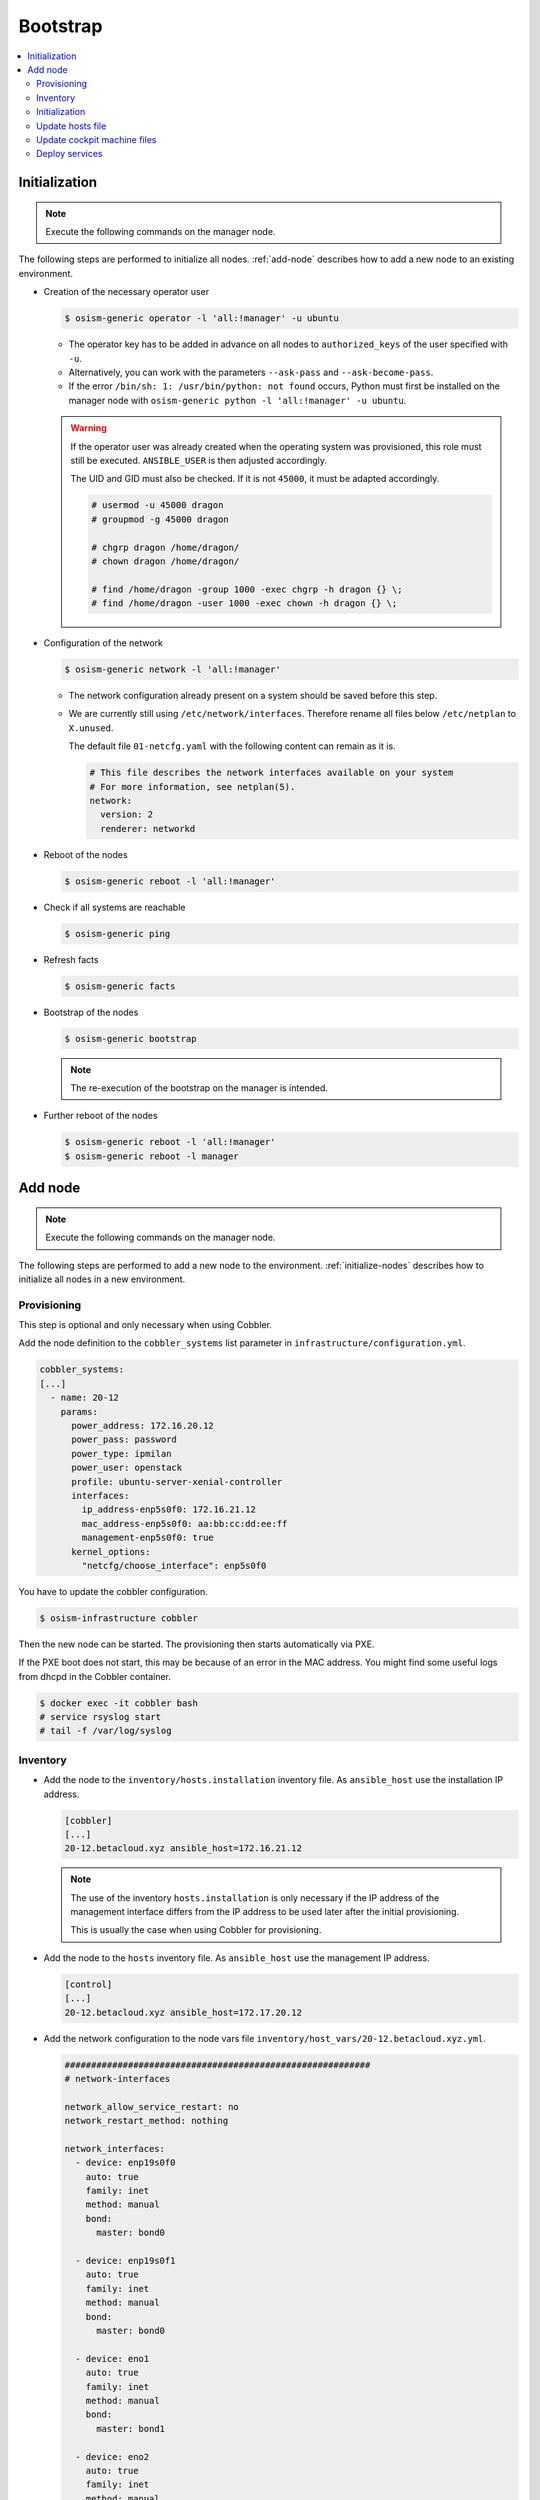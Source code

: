 =========
Bootstrap
=========

.. contents::
   :local:

.. _initialize-nodes:

Initialization
==============

.. note:: Execute the following commands on the manager node.

The following steps are performed to initialize all nodes. :ref:`add-node` describes how to add a new node to an existing environment.

* Creation of the necessary operator user

  .. code-block:: console

     $ osism-generic operator -l 'all:!manager' -u ubuntu

  * The operator key has to be added in advance on all nodes to ``authorized_keys`` of the user
    specified with ``-u``.
  * Alternatively, you can work with the parameters ``--ask-pass`` and ``--ask-become-pass``.
  * If the error ``/bin/sh: 1: /usr/bin/python: not found`` occurs, Python must first be installed on
    the manager node with ``osism-generic python -l 'all:!manager' -u ubuntu``.

  .. warning::

     If the operator user was already created when the operating system was provisioned, this
     role must still be executed. ``ANSIBLE_USER`` is then adjusted accordingly.

     The UID and GID must also be checked. If it is not ``45000``, it must be adapted accordingly.

     .. code-block:: console

        # usermod -u 45000 dragon
        # groupmod -g 45000 dragon

        # chgrp dragon /home/dragon/
        # chown dragon /home/dragon/

        # find /home/dragon -group 1000 -exec chgrp -h dragon {} \;
        # find /home/dragon -user 1000 -exec chown -h dragon {} \;

* Configuration of the network

  .. code-block:: console

     $ osism-generic network -l 'all:!manager'

  * The network configuration already present on a system should be saved before this step.
  * We are currently still using ``/etc/network/interfaces``. Therefore rename all files below ``/etc/netplan`` to ``X.unused``.

    The default file ``01-netcfg.yaml`` with the following content can remain as it is.

    .. code-block:: yaml

      # This file describes the network interfaces available on your system
      # For more information, see netplan(5).
      network:
        version: 2
        renderer: networkd

* Reboot of the nodes

  .. code-block:: console

     $ osism-generic reboot -l 'all:!manager'

* Check if all systems are reachable

  .. code-block:: console

     $ osism-generic ping

* Refresh facts

  .. code-block:: console

     $ osism-generic facts

* Bootstrap of the nodes

  .. code-block:: console

     $ osism-generic bootstrap

  .. note::

     The re-execution of the bootstrap on the manager is intended.

* Further reboot of the nodes

  .. code-block:: console

     $ osism-generic reboot -l 'all:!manager'
     $ osism-generic reboot -l manager

.. _add-node:

Add node
========

.. note:: Execute the following commands on the manager node.

The following steps are performed to add a new node to the environment. :ref:`initialize-nodes` describes how to initialize all nodes in a new environment.

Provisioning
------------

This step is optional and only necessary when using Cobbler.

Add the node definition to the ``cobbler_systems`` list parameter in ``infrastructure/configuration.yml``.

.. code-block:: yaml

   cobbler_systems:
   [...]
     - name: 20-12
       params:
         power_address: 172.16.20.12
         power_pass: password
         power_type: ipmilan
         power_user: openstack
         profile: ubuntu-server-xenial-controller
         interfaces:
           ip_address-enp5s0f0: 172.16.21.12
           mac_address-enp5s0f0: aa:bb:cc:dd:ee:ff
           management-enp5s0f0: true
         kernel_options:
           "netcfg/choose_interface": enp5s0f0

You have to update the cobbler configuration.

.. code-block:: console

   $ osism-infrastructure cobbler

Then the new node can be started. The provisioning then starts automatically via PXE.

If the PXE boot does not start, this may be because of an error in the MAC address.
You might find some useful logs from dhcpd in the Cobbler container.

.. code-block:: console

   $ docker exec -it cobbler bash
   # service rsyslog start
   # tail -f /var/log/syslog

Inventory
---------

* Add the node to the ``inventory/hosts.installation`` inventory file. As ``ansible_host`` use
  the installation IP address.

  .. code-block:: ini

     [cobbler]
     [...]
     20-12.betacloud.xyz ansible_host=172.16.21.12

  .. note::

     The use of the inventory ``hosts.installation`` is only necessary if the IP address of the
     management interface differs from the IP address to be used later after the initial provisioning.

     This is usually the case when using Cobbler for provisioning.

* Add the node to the ``hosts`` inventory file. As ``ansible_host`` use the management IP address.

  .. code-block:: ini

     [control]
     [...]
     20-12.betacloud.xyz ansible_host=172.17.20.12

* Add the network configuration to the node vars file ``inventory/host_vars/20-12.betacloud.xyz.yml``.

  .. code-block:: yaml

     ##########################################################
     # network-interfaces

     network_allow_service_restart: no
     network_restart_method: nothing

     network_interfaces:
       - device: enp19s0f0
	 auto: true
	 family: inet
	 method: manual
	 bond:
	   master: bond0

       - device: enp19s0f1
	 auto: true
	 family: inet
	 method: manual
	 bond:
	   master: bond0

       - device: eno1
	 auto: true
	 family: inet
	 method: manual
	 bond:
	   master: bond1

       - device: eno2
	 auto: true
	 family: inet
	 method: manual
	 bond:
	   master: bond1

       - device: bond0
	 auto: true
	 family: inet
	 method: manual
	 bond:
	   mode: 802.3ad
	   lacp-rate: fast
	   miimon: 100
	   slaves: enp19s0f0 enp19s0f1

       - device: bond1
	 auto: true
	 family: inet
	 method: manual
	 mtu: 9000
	 bond:
	   mode: 802.3ad
	   lacp-rate: fast
	   miimon: 100
	   slaves: eno1 eno2

       - device: vlan101
	 method: static
	 address: 172.17.52.10
	 gateway: 172.17.40.10
	 netmask: 255.255.0.0
	 vlan:
	   raw-device: bond0
	 up:
	 - route add default gw 172.17.40.10

       - device: vlan299
	 method: static
	 address: 10.49.52.10
	 netmask: 255.255.0.0
	 vlan:
	   raw-device: bond0

       - device: vlan297
	 method: static
	 address: 10.47.52.10
	 netmask: 255.255.0.0
	 vlan:
	   raw-device: bond1

       - device: vlan298
	 method: static
	 address: 10.48.52.10
	 netmask: 255.255.0.0
	 vlan:
	   raw-device: bond1

       - device: vlan398
	 method: static
	 address: 10.30.52.10
	 netmask: 255.255.0.0
	 vlan:
	   raw-device: bond1

       - device: vlan399
	 method: static
	 address: 10.31.52.10
	 netmask: 255.255.0.0
	 vlan:
	   raw-device: bond1

Initialization
--------------

.. note::

   The use of the inventory ``hosts.installation`` is only necessary if the IP address of the
   management interface differs from the IP address to be used later after the initial provisioning.

   This is usually the case when using Cobbler for provisioning.

Prepare the node for the bootstrap. This will add a operator user, will prepare the network configuration,
and will reboot the system to change the network configuration.

.. note::

   Of course it is also possible to add more than one new system at a time. Therefore work with pattern at
   ``limit`` accordingly. See also https://docs.ansible.com/ansible/latest/user_guide/intro_patterns.html.

* Depending on the environment you may need to install Python first.

  .. note::

     ``apt`` must be usable accordingly. Alternatively install Python already during the provisioning of the node.

  When using Cobbler:

  .. code-block:: console

     $ osism-generic python \
         --limit 20-12.betacloud.xyz \
         -u root \
         --key-file /ansible/secrets/id_rsa.cobbler \
         -i /opt/configuration/inventory/hosts.installation

  When not using Cobbler:

  .. code-block:: console

     $ osism-generic python \
         --limit 20-12.betacloud.xyz \
         -u ubuntu \
         --ask-pass \
         --ask-become-pass

* Creation of the necessary operator user

  When using Cobbler:

  .. code-block:: console

     $ osism-generic operator \
         --limit 20-12.betacloud.xyz \
         -u root \
         --key-file /ansible/secrets/id_rsa.cobbler \
         -i /opt/configuration/inventory/hosts.installation

  When not using Cobbler:

  .. code-block:: console

     $ osism-generic operator \
         --limit 20-12.betacloud.xyz \
         -u ubuntu \
         --ask-pass \
         --ask-become-pass

* Configuration of the network

  When using Cobbler:

  .. code-block:: console

     $ osism-generic network \
         --limit 20-12.betacloud.xyz \
         -i /opt/configuration/inventory/hosts.installation

  When not using Cobbler:

  .. code-block:: console

     $ osism-generic network \
         --limit 20-12.betacloud.xyz

  * The network configuration already present on a system should be saved before this step.
  * We are currently still using ``/etc/network/interfaces``. Therefore rename all files below ``/etc/netplan`` to ``X.unused``.

    The default file ``01-netcfg.yaml`` with the following content can remain as it is.

    .. code-block:: yaml

      # This file describes the network interfaces available on your system
      # For more information, see netplan(5).
      network:
        version: 2
        renderer: networkd

* A reboot is performed to activate and test the network configuration.
  The reboot must be performed before the bootstrap is performed.

  When using Cobbler:

  .. code-block:: console

     $ osism-generic reboot \
         --limit 20-12.betacloud.xyz \
         -i /opt/configuration/inventory/hosts.installation

  When not using Cobbler:

  .. code-block:: console

     $ osism-generic reboot \
         --limit 20-12.betacloud.xyz

* Check if system is reachable

  .. code-block:: console

     $ osism-generic ping --limit 20-12.betacloud.xyz

* Refresh facts.

  .. code-block:: console

     $ osism-generic facts

* Bootstrap the node.

  .. code-block:: console

     $ osism-generic bootstrap --limit 20-12.betacloud.xyz

* Further reboot of the node

  .. code-block:: console

     $ osism-generic reboot --limit 20-12.betacloud.xyz

Update hosts file
-----------------

After adding a new node, the ``/etc/hosts`` file on all nodes must be updated.

.. code-block:: console

   $ osism-generic hosts

Update cockpit machine files
----------------------------

Only required if cockpit is used.

.. code-block:: console

   $ osism-generic cockpit --limit manager

Deploy services
---------------

* Common services

  .. code-block:: console

     $ osism-kolla deploy common --limit 20-12.betacloud.xyz

* Storage services (if it is a storage node)

  .. code-block:: console

     $ osism-ceph osds --limit 20-12.betacloud.xyz

* Compute services (If it is a compute node)

  .. code-block:: console

     $ osism-kolla deploy nova --limit 20-12.betacloud.xyz
     $ osism-kolla deploy openvswitch --limit 20-12.betacloud.xyz
     $ osism-kolla deploy neutron --limit 20-12.betacloud.xyz

* Monitoring services (if monitoring is used)

  .. code-block:: console

     $ osism-monitoring prometheus-exporter --limit 20-12.betacloud.xyz
     $ osism-monitoring prometheus
